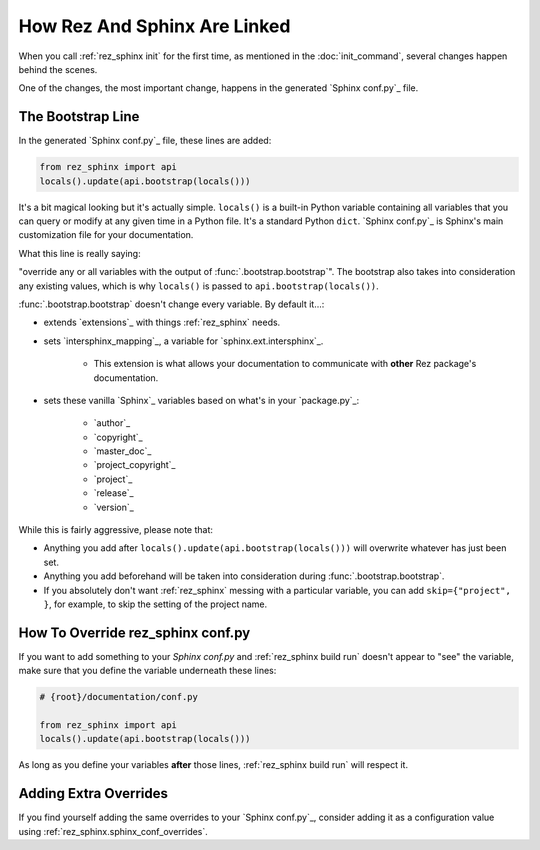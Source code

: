 #############################
How Rez And Sphinx Are Linked
#############################

When you call :ref:`rez_sphinx init` for the first time, as mentioned in the
:doc:`init_command`, several changes happen behind the scenes.

One of the changes, the most important change, happens in the generated
`Sphinx conf.py`_ file.


.. _rez_sphinx bootstrap:

******************
The Bootstrap Line
******************

In the generated `Sphinx conf.py`_ file, these lines are added:

.. code-block:: python

    from rez_sphinx import api
    locals().update(api.bootstrap(locals()))

It's a bit magical looking but it's actually simple. ``locals()`` is a built-in
Python variable containing all variables that you can query or modify at any
given time in a Python file. It's a standard Python ``dict``. `Sphinx conf.py`_
is Sphinx's main customization file for your documentation.

What this line is really saying:

"override any or all variables with the output of
:func:`.bootstrap.bootstrap`". The bootstrap also takes into consideration any
existing values, which is why ``locals()`` is passed to ``api.bootstrap(locals())``.

:func:`.bootstrap.bootstrap` doesn't change every variable. By default it...:

- extends `extensions`_ with things :ref:`rez_sphinx` needs.
- sets `intersphinx_mapping`_, a variable for `sphinx.ext.intersphinx`_.

    - This extension is what allows your documentation to communicate with
      **other** Rez package's documentation.

- sets these vanilla `Sphinx`_ variables based on what's in your `package.py`_:

    - `author`_
    - `copyright`_
    - `master_doc`_
    - `project_copyright`_
    - `project`_
    - `release`_
    - `version`_

While this is fairly aggressive, please note that:

- Anything you add after ``locals().update(api.bootstrap(locals()))`` will
  overwrite whatever has just been set.
- Anything you add beforehand will be taken into consideration during
  :func:`.bootstrap.bootstrap`.
- If you absolutely don't want :ref:`rez_sphinx` messing with a particular
  variable, you can add ``skip={"project", }``, for example, to skip the setting
  of the project name.


.. _how to override rez_sphinx conf.py:

**********************************
How To Override rez_sphinx conf.py
**********************************

If you want to add something to your `Sphinx conf.py` and :ref:`rez_sphinx
build run` doesn't appear to "see" the variable, make sure that you define the
variable underneath these lines:


.. code-block:: python

    # {root}/documentation/conf.py

    from rez_sphinx import api
    locals().update(api.bootstrap(locals()))

As long as you define your variables **after** those lines, :ref:`rez_sphinx
build run` will respect it.


**********************
Adding Extra Overrides
**********************

If you find yourself adding the same overrides to your `Sphinx conf.py`_,
consider adding it as a configuration value using
:ref:`rez_sphinx.sphinx_conf_overrides`.
